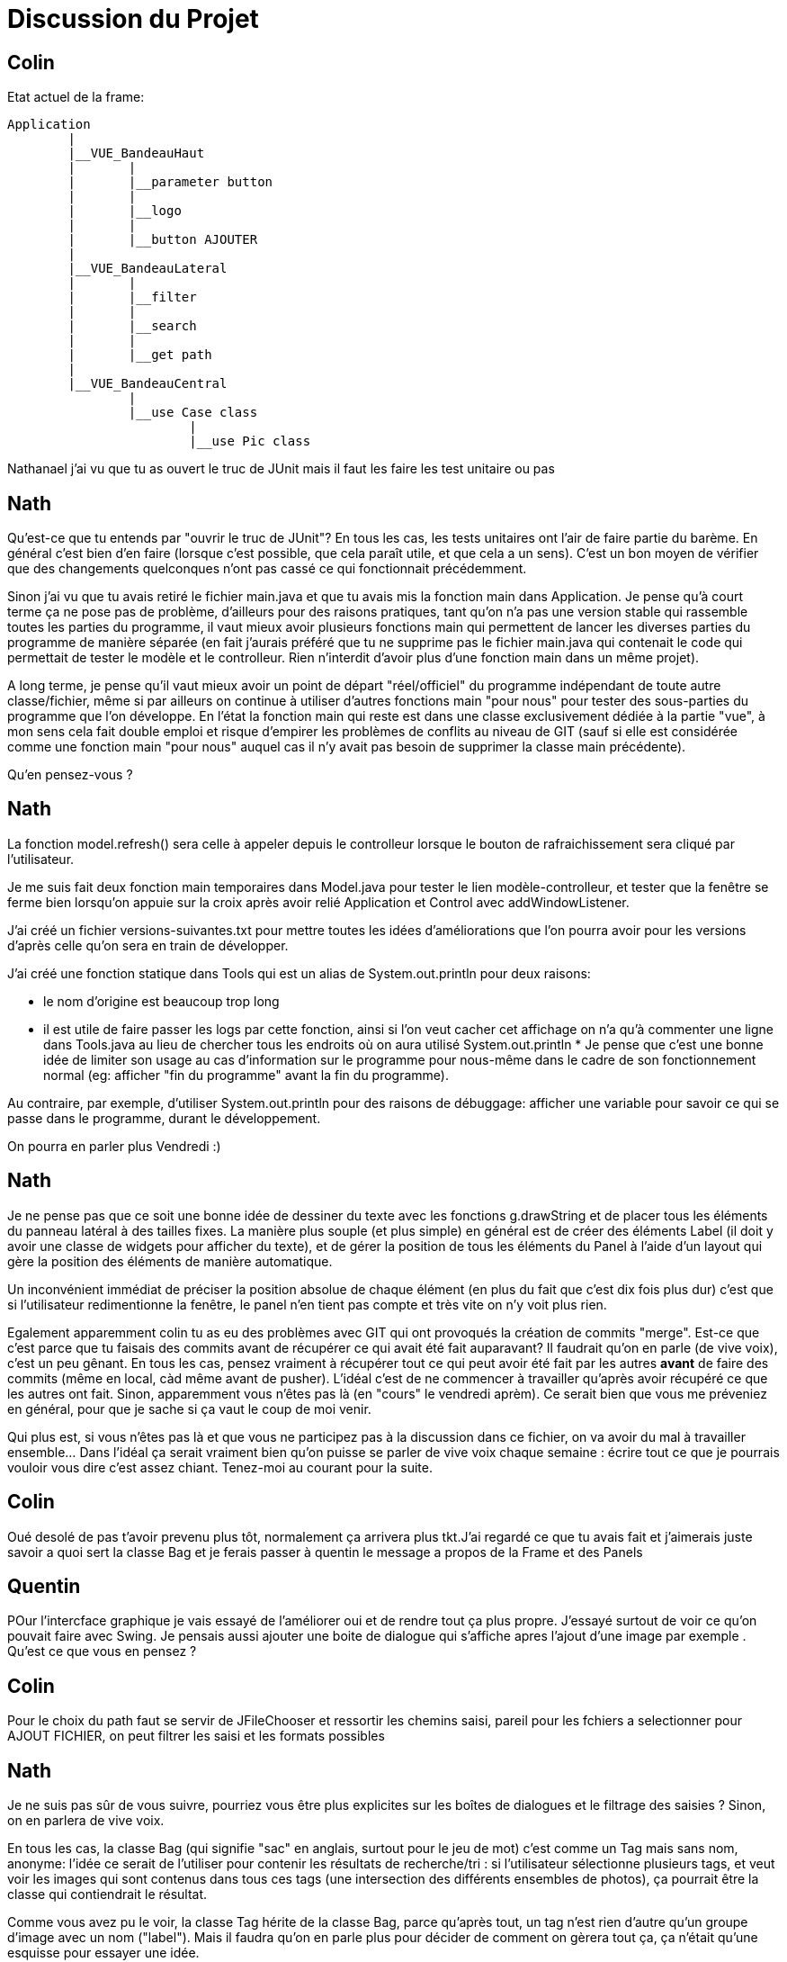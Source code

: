 ﻿= Discussion du Projet

== Colin
Etat actuel de la frame:

....
Application
	|
	|__VUE_BandeauHaut
	|	|
	|	|__parameter button
	|	|
	|	|__logo
	|	|
	|	|__button AJOUTER
	|
	|__VUE_BandeauLateral
	|	|
	|	|__filter
	|	|
	|	|__search
	|	|
	|	|__get path
	|
	|__VUE_BandeauCentral
		|
		|__use Case class
			|
			|__use Pic class
....
Nathanael j'ai vu que tu as ouvert le truc de JUnit mais il faut les faire les test unitaire ou pas

== Nath

Qu'est-ce que tu entends par "ouvrir le truc de JUnit"? En tous les cas, les tests unitaires ont l'air de faire partie du barème. En général c'est bien d'en faire (lorsque c'est possible, que cela paraît utile, et que cela a un sens). C'est un bon moyen de vérifier que des changements quelconques n'ont pas cassé ce qui fonctionnait précédemment.

Sinon j'ai vu que tu avais retiré le fichier main.java et que tu avais mis la fonction main dans Application. Je pense qu'à court terme ça ne pose pas de problème, d'ailleurs pour des raisons pratiques, tant qu'on n'a pas une version stable qui rassemble toutes les parties du programme, il vaut mieux avoir plusieurs fonctions main qui permettent de lancer les diverses parties du programme de manière séparée (en fait j'aurais préféré que tu ne supprime pas le fichier main.java qui contenait le code qui permettait de tester le modèle et le controlleur. Rien n'interdit d'avoir plus d'une fonction main dans un même projet).

A long terme, je pense qu'il vaut mieux avoir un point de départ "réel/officiel" du programme indépendant de toute autre classe/fichier, même si par ailleurs on continue à utiliser d'autres fonctions main "pour nous" pour tester des sous-parties du programme que l'on développe. En l'état la fonction main qui reste est dans une classe exclusivement dédiée à la partie "vue", à mon sens cela fait double emploi et risque d'empirer les problèmes de conflits au niveau de GIT (sauf si elle est considérée comme une fonction main "pour nous" auquel cas il n'y avait pas besoin de supprimer la classe main précédente).

Qu'en pensez-vous ?

== Nath

La fonction model.refresh() sera celle à appeler depuis le controlleur lorsque le bouton de rafraichissement sera cliqué par l'utilisateur.

Je me suis fait deux fonction main temporaires dans Model.java pour tester le lien modèle-controlleur, et tester que la fenêtre se ferme bien lorsqu'on appuie sur la croix après avoir relié Application et Control avec addWindowListener.

J'ai créé un fichier versions-suivantes.txt pour mettre toutes les idées d'améliorations que l'on pourra avoir pour les versions d'après celle qu'on sera en train de développer.

J'ai créé une fonction statique dans Tools qui est un alias de System.out.println pour deux raisons:

* le nom d'origine est beaucoup trop long
* il est utile de faire passer les logs par cette fonction, ainsi si l'on veut cacher cet affichage on n'a qu'à commenter une ligne dans Tools.java au lieu de chercher tous les endroits où on aura utilisé System.out.println
*
Je pense que c'est une bonne idée de limiter son usage au cas d'information sur le programme pour nous-même dans le cadre de son fonctionnement normal (eg: afficher "fin du programme" avant la fin du programme).

Au contraire, par exemple, d'utiliser System.out.println pour des raisons de débuggage: afficher une variable pour savoir ce qui se passe dans le programme, durant le développement.

On pourra en parler plus Vendredi :)

== Nath

Je ne pense pas que ce soit une bonne idée de dessiner du texte avec les fonctions g.drawString et de placer tous les éléments du panneau latéral à des tailles fixes. La manière plus souple (et plus simple) en général est de créer des éléments Label (il doit y avoir une classe de widgets pour afficher du texte), et de gérer la position de tous les éléments du Panel à l'aide d'un layout qui gère la position des éléments de manière automatique.

Un inconvénient immédiat de préciser la position absolue de chaque élément (en plus du fait que c'est dix fois plus dur) c'est que si l'utilisateur redimentionne la fenêtre, le panel n'en tient pas compte et très vite on n'y voit plus rien.

Egalement apparemment colin tu as eu des problèmes avec GIT qui ont provoqués la création de commits "merge". Est-ce que c'est parce que tu faisais des commits avant de récupérer ce qui avait été fait auparavant? Il faudrait qu'on en parle (de vive voix), c'est un peu gênant. En tous les cas, pensez vraiment à récupérer tout ce qui peut avoir été fait par les autres *avant* de faire des commits (même en local, càd même avant de pusher). L'idéal c'est de ne commencer à travailler qu'après avoir récupéré ce que les autres ont fait.
Sinon, apparemment vous n'êtes pas là (en "cours" le vendredi aprèm). Ce serait bien que vous me préveniez en général, pour que je sache si ça vaut le coup de moi venir.

Qui plus est, si vous n'êtes pas là et que vous ne participez pas à la discussion dans ce fichier, on va avoir du mal à travailler ensemble... Dans l'idéal ça serait vraiment bien qu'on puisse se parler de vive voix chaque semaine : écrire tout ce que je pourrais vouloir vous dire c'est assez chiant.
Tenez-moi au courant pour la suite.

== Colin

Oué desolé de pas t'avoir prevenu plus tôt, normalement ça arrivera plus tkt.J'ai regardé ce que tu avais fait et j'aimerais juste savoir a quoi sert la classe Bag et je ferais passer à quentin le message a propos de la Frame et des Panels

== Quentin

POur l'intercface graphique je vais essayé de l'améliorer oui et de rendre tout ça plus propre. J'essayé surtout de voir ce qu'on pouvait faire avec Swing. Je pensais aussi ajouter une boite de dialogue qui s'affiche apres l'ajout d'une image par exemple . Qu'est ce que vous en pensez  ?

== Colin

Pour le choix du path faut se servir de JFileChooser et ressortir les chemins saisi, pareil pour les fchiers a selectionner pour AJOUT FICHIER, on peut filtrer les saisi et les formats possibles


== Nath

Je ne suis pas sûr de vous suivre, pourriez vous être plus explicites sur les boîtes de dialogues et le filtrage des saisies ? Sinon, on en parlera de vive voix.

En tous les cas, la classe Bag (qui signifie "sac" en anglais, surtout pour le jeu de mot) c'est comme un Tag mais sans nom, anonyme: l'idée ce serait de l'utiliser pour contenir les résultats de recherche/tri : si l'utilisateur sélectionne plusieurs tags, et veut voir les images qui sont contenus dans tous ces tags (une intersection des différents ensembles de photos), ça pourrait être la classe qui contiendrait le résultat.

Comme vous avez pu le voir, la classe Tag hérite de la classe Bag, parce qu'après tout, un tag n'est rien d'autre qu'un groupe d'image avec un nom ("label"). Mais il faudra qu'on en parle plus pour décider de comment on gèrera tout ça, ça n'était qu'une esquisse pour essayer une idée.

Cela dit pour l'instant je pense qu'il faudrait d'abord terminer la V1... J'ai avancé là dessus vendredi parce qu'on n'a pas pu discuter et parce que je ne peux pas faire grand chose de plus pour la V1, mais ça serait bien qu'on prévoit la suite, et pour cela je pense qu'il serait bien que l'on ait fini la v1 d'abord, avant de prévoir les panels et l'ajout d'images etc...

PS: pourquoi avez-vous rajouté un fichier pour le logo de l'université ? Qu'est-ce que vous comptez en faire ?

== Nath

Je viens de modifier le format de ce fichier pour le rendre plus lisible. Normalement il devrait s'afficher avec une structure automatique dans github. Vous pouvez toujours le modifier comme n'importe quel fichier, il suffit de mettre == avant votre nom pour créer un titre.

J'ai ajouté un fichier IdéesProjet.adoc pour proposer un certain nombre d'idées. (Le format de fichier est similaire à Markdown que vous connaissez peut-être; en théorie il devrait s'afficher de manière sympathique.) Il faudrait qu'on décide de manière définitive et précise ce que l'on fait, puisque dans deux semaines (à la fin des vacances) il faudrait avoir tout ou quasiment tout fini...

@Colin: je ne comprends pas bien la fonction chooseFolder, qui est statique et ne concerne pas tellement le Controlleur (elle n'y fait pas référence du tout), et qui contient un copié-collé de la fonction Pic.fromFolder, avec basiquement le même résultat de sortie...

== Nath

J'ai créé une nouvelle branche "nath" pour simplifier le travail collaboratif. Si vous le sentez vous pouvez aussi créer une branche, ou plusieurs, selon vos besoin, ou bien vous pouvez rester dans la branche _master_.

== Nath

Je suis extrêmement en retard pour le projet d'algorithmique, et dans mes révisions pour les autres matières, en particulier pour les contrôles de math (ceux que je prends en formation ouverte). Je ne vais donc pas pouvoir continuer plus que ça sur ce projet java, quitte à miser sur la session 2. J'ai tout de même avancé un peu sur le système de session, si vous voulez aller voir il se trouve sur la branche "nath" (je n'ai pas voulu fusionner, mais si vous voulez vous pouvez, il faudra gérer les conflits évidemment).
Bonne chance pour la suite !
PS: très classe le bandeau que tu as fait Quentin !

== Nath

Peut-être pourrait-on se donner rendez-vous à la biblio demain vers 10h, pour préparer le diaporama et la présentation ?
(Pour une fois j'apprécierais que vous répondiez à ce message. Pour une discussion, ce fichier ressemble plus à un monologue.)

== Quentin
Sachant que tu nous à laché y a une semaine, je voit pas comment tu pourrait préparer un diaporama sur un projet que tu n'a presque pas réalisé. On a passé toute une semaine a essayer de rendre un truc présentable sans que tu nous aide.